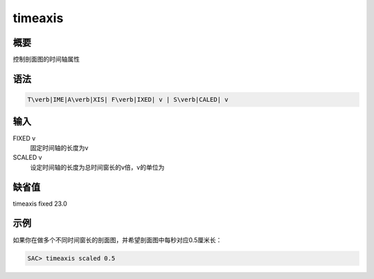 .. _sss:timeaxis:

timeaxis
========

概要
----

控制剖面图的时间轴属性

语法
----

.. code:: bash

    T\verb|IME|A\verb|XIS| F\verb|IXED| v | S\verb|CALED| v

输入
----

FIXED v
    固定时间轴的长度为v

SCALED v
    设定时间轴的长度为总时间窗长的v倍，v的单位为

缺省值
------

timeaxis fixed 23.0

示例
----

如果你在做多个不同时间窗长的剖面图，并希望剖面图中每秒对应0.5厘米长：

.. code:: bash

    SAC> timeaxis scaled 0.5
